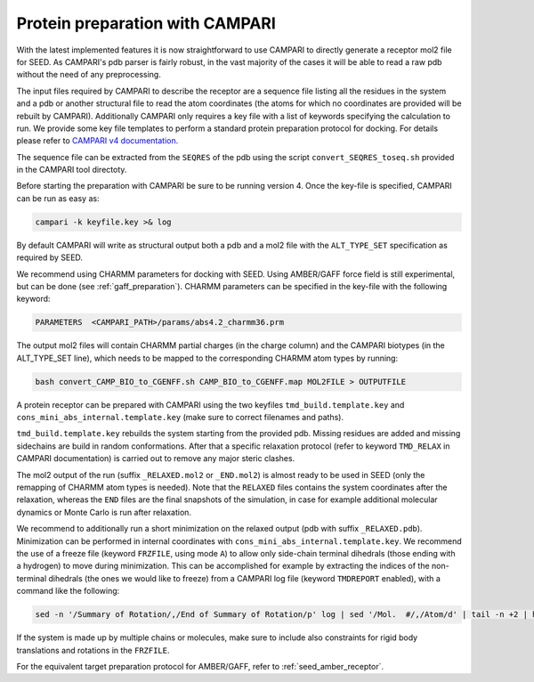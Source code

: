 .. _campari_preparation:

Protein preparation with CAMPARI 
================================

With the latest implemented features it is now straightforward to use CAMPARI 
to directly generate a receptor mol2 file for SEED. As CAMPARI's pdb parser is 
fairly robust, in the vast majority of the cases it will be able to read a raw 
pdb without the need of any preprocessing. 

The input files required by CAMPARI to describe the receptor are a sequence file 
listing all the residues in the system and a pdb or another structural file to 
read the atom coordinates (the atoms for which no coordinates are provided will 
be rebuilt by CAMPARI). Additionally CAMPARI only requires a key file with a list 
of keywords specifying the calculation to run. We provide some key file templates
to perform a standard protein preparation protocol for docking. 
For details please refer to 
`CAMPARI v4 documentation <http://campari.sourceforge.net/V4/index.html>`_.

The sequence file can be extracted from the ``SEQRES`` of the pdb using the script 
``convert_SEQRES_toseq.sh`` provided in the CAMPARI tool directoty.

Before starting the preparation with CAMPARI be sure to be running version 4.
Once the key-file is specified, CAMPARI can be run as easy as: 

.. code-block:: bash

    campari -k keyfile.key >& log

.. comments

    If you specify in the key file the following keyword
    FMCSC_SYBYLLJMAP  ljmap_for_abs4.2_charmm36.prm

By default CAMPARI will write as structural output both a pdb and a mol2 file 
with the ``ALT_TYPE_SET`` specification as required by SEED. 

We recommend using CHARMM parameters for docking with SEED. Using AMBER/GAFF force 
field is still experimental, but can be done (see :ref:`gaff_preparation`).
CHARMM parameters can be specified in the key-file with the following keyword:

.. code-block:: bash

  PARAMETERS  <CAMPARI_PATH>/params/abs4.2_charmm36.prm
  
The output mol2 files will contain CHARMM partial charges (in the charge column) and 
the CAMPARI biotypes (in the ALT_TYPE_SET line), 
which needs to be mapped to the corresponding CHARMM atom types by running: 

.. code-block:: bash

  bash convert_CAMP_BIO_to_CGENFF.sh CAMP_BIO_to_CGENFF.map MOL2FILE > OUTPUTFILE
  
A protein receptor can be prepared with CAMPARI using the two keyfiles ``tmd_build.template.key`` and 
``cons_mini_abs_internal.template.key`` (make sure to correct filenames and paths).

``tmd_build.template.key`` rebuilds the system starting from the provided pdb. 
Missing residues are added and missing sidechains are build in random conformations.
After that a specific relaxation protocol (refer to keyword ``TMD_RELAX`` in CAMPARI documentation) 
is carried out to remove any major steric clashes. 

The mol2 output of the run (suffix ``_RELAXED.mol2`` or ``_END.mol2``) is almost ready to be 
used in SEED (only the remapping of CHARMM atom types is needed). Note that the ``RELAXED`` files 
contains the system coordinates after the relaxation, whereas the ``END`` files are the final snapshots 
of the simulation, in case for example additional molecular dynamics or Monte Carlo is run after relaxation.

We recommend to additionally run a short minimization on the relaxed output 
(pdb with suffix ``_RELAXED.pdb``). Minimization can be performed in internal 
coordinates with ``cons_mini_abs_internal.template.key``. 
We recommend the use of a freeze file (keyword ``FRZFILE``, using mode ``A``) to allow only 
side-chain terminal dihedrals (those ending with a hydrogen) 
to move during minimization. This can be accomplished 
for example by extracting the indices of the non-terminal dihedrals (the ones we 
would like to freeze) from a CAMPARI log file (keyword ``TMDREPORT`` enabled), with a 
command like the following: 

.. code-block:: bash 
  
  sed -n '/Summary of Rotation/,/End of Summary of Rotation/p' log | sed '/Mol.  #/,/Atom/d' | tail -n +2 | head -n -1 | awk '$3 > 10 {print $1}'

If the system is made up by multiple chains or molecules, make sure to include 
also constraints for rigid body translations and rotations in the ``FRZFILE``.

For the equivalent target preparation protocol for AMBER/GAFF, refer to :ref:`seed_amber_receptor`.